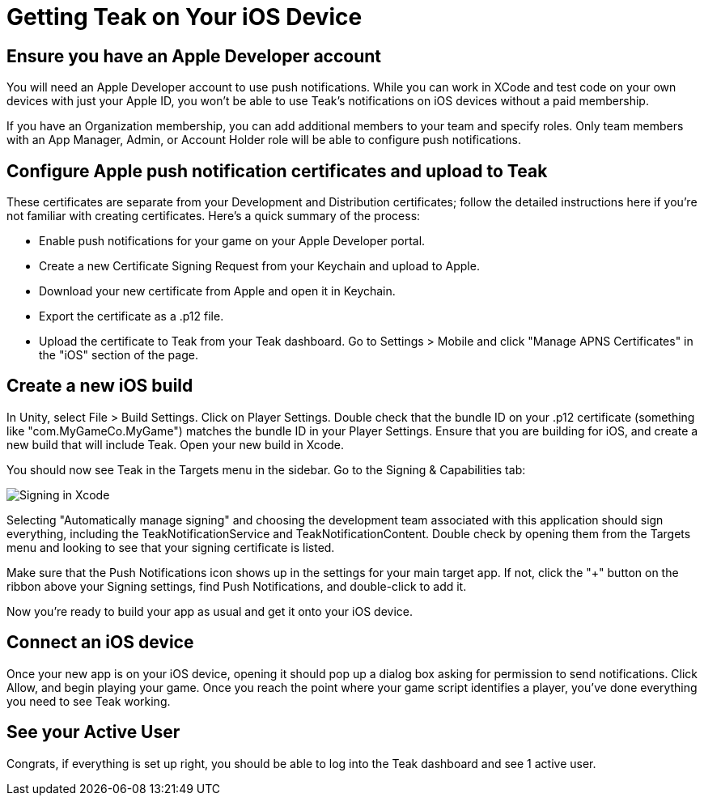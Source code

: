 = Getting Teak on Your iOS Device
:page-pagination:

== Ensure you have an Apple Developer account

You will need an Apple Developer account to use push notifications. While you can work in XCode and test code on your own devices with just your Apple ID, you won't be able to use Teak's notifications on iOS devices without a paid membership.

If you have an Organization membership, you can add additional members to your team and specify roles. Only team members with an App Manager, Admin, or Account Holder role will be able to configure push notifications.


== Configure Apple push notification certificates and upload to Teak

These certificates are separate from your Development and Distribution certificates; follow the detailed instructions here if you're not familiar with creating certificates. Here's a quick summary of the process:

* Enable push notifications for your game on your Apple Developer portal.
* Create a new Certificate Signing Request from your Keychain and upload to Apple.
* Download your new certificate from Apple and open it in Keychain.
* Export the certificate as a .p12 file.
* Upload the certificate to Teak from your Teak dashboard. Go to Settings > Mobile and click "Manage APNS Certificates" in the "iOS" section of the page.


== Create a new iOS build

In Unity, select File > Build Settings. Click on Player Settings. Double check that the bundle ID on your .p12 certificate (something like "com.MyGameCo.MyGame") matches the bundle ID in your Player Settings. Ensure that you are building for iOS, and create a new build that will include Teak. Open your new build in Xcode.

You should now see Teak in the Targets menu in the sidebar.  Go to the Signing & Capabilities tab:

image:start/xcodesigning.png[Signing in Xcode]

Selecting "Automatically manage signing" and choosing the development team associated with this application should sign everything, including the TeakNotificationService and TeakNotificationContent. Double check by opening them from the Targets menu and looking to see that your signing certificate is listed.

Make sure that the Push Notifications icon shows up in the settings for your main target app. If not, click the "+" button on the ribbon above your Signing settings, find Push Notifications, and double-click to add it.

Now you're ready to build your app as usual and get it onto your iOS device.


== Connect an iOS device

Once your new app is on your iOS device, opening it should pop up a dialog box asking for permission to send notifications. Click Allow, and begin playing your game. Once you reach the point where your game script identifies a player, you've done everything you need to see Teak working.


== See your Active User


Congrats, if everything is set up right, you should be able to log into the Teak dashboard and see 1 active user.


